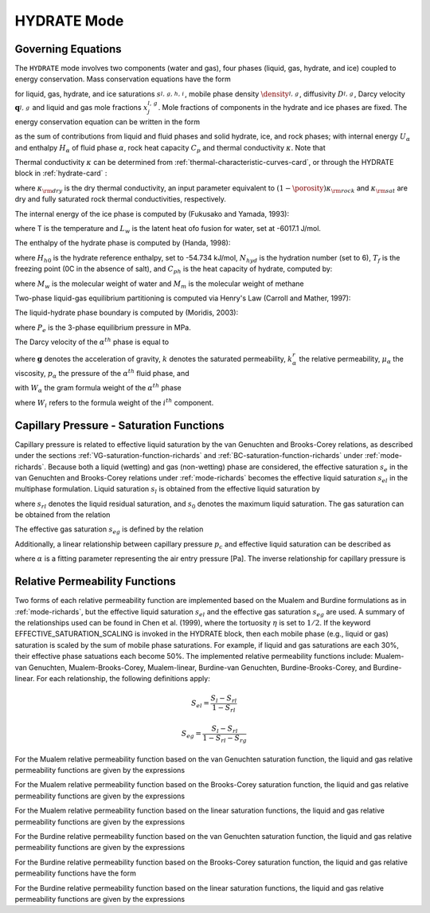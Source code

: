 .. _mode-hydrate:

HYDRATE Mode
------------

Governing Equations
~~~~~~~~~~~~~~~~~~~

The ``HYDRATE`` mode involves two components (water and gas), four phases 
(liquid, gas, hydrate, and ice) coupled to energy conservation. Mass
conservation equations have the form

.. math::
   :label: mass-conservation-hydrate
   
   \frac{{{\partial}}}{{{\partial}}t} \porosity \sum_{{{\alpha}}=l,\,g,\,h,\,i} \Big(s_{\alpha}^{} \density_{\alpha}^{} x_j^{\alpha} \Big) + {\boldsymbol{\nabla}}\cdot\Big({\boldsymbol{q}}_l^{} \density_l^{} x_j^l + {\boldsymbol{q}}_g \density_g^{} x_j^g -\porosity \saturation_l^{} D_l^{} \density_l^{} {\boldsymbol{\nabla}}x_j^l -\porosity \saturation_g^{} D_g^{} \density_g^{} {\boldsymbol{\nabla}}x_j^g \Big) = Q_j^{},

for liquid, gas, hydrate, and ice saturations :math:`s_{l,\,g,\,h,\,i}^{}`, 
mobile phase density :math:`\density_{l,\,g}^{}`, diffusivity :math:`D_{l,\,g}^{}`,
Darcy velocity :math:`{\boldsymbol{q}}_{l,\,g}^{}` and liquid and gas mole 
fractions :math:`x_j^{l,\,g}`. Mole fractions of components in the hydrate and
ice phases are fixed. The energy conservation equation can be written in
the form

.. math::
   :label: energy-conservation-hydrate
   
   \sum_{{{\alpha}}=l,\,g,\,h,\,i}\left\{\frac{{{\partial}}}{{{\partial}}t} \big(\porosity \saturation_{{\alpha}}\density_{{\alpha}}U_{{\alpha}}\big) + {\boldsymbol{\nabla}}\cdot\big({\boldsymbol{q}}_{{\alpha}}\density_{{\alpha}}H_{{\alpha}}\big) \right\} + \frac{{{\partial}}}{{{\partial}}t}\big( (1-\porosity)\density_r C_p T \big) - {\boldsymbol{\nabla}}\cdot (\kappa{\boldsymbol{\nabla}}T) = Q,

as the sum of contributions from liquid and fluid phases and solid hydrate, 
ice, and rock phases; with internal energy :math:`U_{{\alpha}}` and enthalpy
:math:`H_{{\alpha}}` of fluid phase :math:`{{\alpha}}`, rock heat
capacity :math:`C_p` and thermal conductivity :math:`\kappa`. Note that

.. math::
   :label: internal-energy-hydrate
   
   U_{{\alpha}}= H_{{\alpha}}-\frac{P_{{\alpha}}}{\density_{{\alpha}}}.

Thermal conductivity :math:`\kappa` can be determined from :ref:`thermal-characteristic-curves-card`, or through the HYDRATE block in :ref:`hydrate-card` :

.. math::
   :label: cond-hydrate
      
   \kappa = \kappa_{\rm dry} + {\porosity}\sum_{{{\alpha}}=l,\,g,\,h,\,i}s_{{\alpha}}{\kappa}_{\alpha} ,

where :math:`\kappa_{\rm dry}` is the dry thermal conductivity, an input
parameter equivalent to :math:`(1-\porosity)\kappa_{\rm rock}` and :math:`\kappa_{\rm sat}` are dry and
fully saturated rock thermal conductivities, respectively.

The internal energy of the ice phase is computed by (Fukusako and Yamada, 1993):

.. math::
   :label: ice-int-energy-hydrate
      
   U_i = L_w + 185T + 3.445(T^2 - 273.15^2 ) , T >= 90K

.. math::
   :label: ice-int-energy-hydrate-2

   U_i = L_w + 4.475(T^2 - 273.15^2 ), T < 90K,

where T is the temperature and :math:`L_w` is the latent heat ofo fusion for
water, set at -6017.1 J/mol.

The enthalpy of the hydrate phase is computed by (Handa, 1998):

.. math::
   :label: hydrate-enthalpy

   H_h = C_{ph}(T-T_f)+H_{h0}/(N_{hyd}+1)

where :math:`H_{h0}` is the hydrate reference enthalpy, set to -54.734 kJ/mol,
:math:`N_{hyd}` is the hydration number (set to 6), :math:`T_{f}` is the
freezing point (0C in the absence of salt), and :math:`C_{ph}` is the heat
capacity of hydrate, computed by:

.. math::
  :label: hydrate-heat-capacity

  C_{ph} = 1620(M_w N_{hyd} + M_m)/1000

where :math:`M_w` is the molecular weight of water and :math:`M_m` is the 
molecular weight of methane

Two-phase liquid-gas equilibrium partitioning is computed via Henry's Law 
(Carroll and Mather, 1997):

.. math::
   :label: henrys-constant-hydrate

   K_h = 1000e^{5.1345+7837/T - 1.509x10^6/T^2 + 2.06x10^7/T^3}

The liquid-hydrate phase boundary is computed by (Moridis, 2003):

.. math::
   :label: hydrate-phase-boundary

   P_e = e^{0.0334940999T-8.1938174346}, T < T_f

.. math::
   :label: hydrate-phase-boundary-2

   P_e = e^{0.1100383278T-29.1133440975}, T >= T_f

where :math:`P_e` is the 3-phase equilibrium pressure in MPa.


The Darcy velocity of the :math:`\alpha^{th}` phase is equal to

.. math::
   :label: darcy_velocity_hydrate

   \boldsymbol{q}_\alpha = -\frac{k k^{r}_{\alpha}}{\mu_\alpha} \boldsymbol{\nabla} (p_\alpha - \gamma_\alpha \boldsymbol{g} z), \ \ \ (\alpha=l,g),
   
where :math:`\boldsymbol{g}` denotes the acceleration of gravity, :math:`k` denotes the saturated 
permeability, :math:`k^{r}_{\alpha}` the relative permeability, 
:math:`\mu_\alpha` the viscosity, :math:`p_\alpha` the pressure of the 
:math:`\alpha^{th}` fluid phase, and

.. math::
   :label: gamma-hydrate

   \gamma_\alpha^{} = W_\alpha^{} \density_\alpha^{},

with :math:`W_\alpha` the gram formula 
weight of the :math:`\alpha^{th}` phase 

.. math::
   :label: gram-formula-weight-hydrate
   
   W_\alpha = \sum_{i=w,\,a} W_i^{} x_i^\alpha,

where :math:`W_i` refers to the formula weight of the :math:`i^{th}` component.

.. _pc-sat-functions-hydrate:

Capillary Pressure - Saturation Functions
~~~~~~~~~~~~~~~~~~~~~~~~~~~~~~~~~~~~~~~~~

Capillary pressure is related to effective liquid saturation by the van 
Genuchten and Brooks-Corey relations, as described under the sections
:ref:`VG-saturation-function-richards` and 
:ref:`BC-saturation-function-richards` under :ref:`mode-richards`. Because both 
a liquid (wetting) and gas (non-wetting) phase are considered, the effective 
saturation :math:`s_e` in the van Genuchten and Brooks-Corey relations under 
:ref:`mode-richards` becomes the effective liquid saturation
:math:`s_{el}` in the multiphase formulation. Liquid saturation :math:`s_l` is
obtained from the effective liquid saturation by

.. math::
   :label: liq-sat-hydrate
   
   \saturation_{l} = \saturation_{el}s_0 - \saturation_{el}s_{rl} + \saturation_{rl},

where :math:`s_{rl}` denotes the liquid residual saturation, and :math:`s_0`
denotes the maximum liquid saturation. The gas saturation can be obtained from
the relation 

.. math::
   :label: phase-sum-hydrate

   \saturation_l + \saturation_g = 1

The effective gas saturation :math:`s_{eg}` is defined by the relation

.. math::
   :label: \saturation_eg-hydrate

   \saturation_{eg} = 1 - \frac{s_l-s_{rl}}{1-s_{rl}-s_{rg}}
   
Additionally, a linear relationship between capillary pressure :math:`p_c` and 
effective liquid saturation can be described as

.. math::
   :label: linear_pc_sat-hydrate
   
   \saturation_{el} = {{p_c-p_c^{max}}\over{\frac{1}{\alpha}-p_c^{max}}}
   
where :math:`\alpha` is a fitting parameter representing the air entry pressure
[Pa]. The inverse relationship for capillary pressure is

.. math::
   :label: linear_sat_pc-hydrate

   p_c = \left({\frac{1}{\alpha}-p_c^{max}}\right)s_{el} + p_c^{max}
   
.. _relative-permeability-functions-hydrate:
   
Relative Permeability Functions
~~~~~~~~~~~~~~~~~~~~~~~~~~~~~~~

Two forms of each relative permeability function are implemented based on
the Mualem and Burdine formulations as in :ref:`mode-richards`, but the 
effective liquid saturation :math:`s_{el}` and the effective gas saturation
:math:`s_{eg}` are used. A summary of the relationships used can be found in
Chen et al. (1999), where the tortuosity 
:math:`\eta` is set to :math:`1/2`. If the keyword EFFECTIVE_SATURATION_SCALING
is invoked in the HYDRATE block, then each mobile phase (e.g., liquid or gas)
saturation is scaled by the sum of mobile phase saturations. For example, if
liquid and gas saturations are each 30%, their effective phase satuations each
become 50%. The implemented relative permeability functions include: 
Mualem-van Genuchten, Mualem-Brooks-Corey, Mualem-linear,
Burdine-van Genuchten, Burdine-Brooks-Corey, and Burdine-linear. For each 
relationship, the following definitions apply:

.. math::

   S_{el} = \frac{S_{l}-S_{rl}}{1-S_{rl}}
   
   S_{eg} = \frac{S_{l}-S_{rl}}{1-S_{rl}-S_{rg}}

For the Mualem relative permeability function based on the van Genuchten
saturation function, the liquid and gas relative permeability functions are 
given by the expressions

.. math::
   :label: kr_mualem_vg-hydrate
   
   k^{r}_{l} =& \sqrt{s_{el}} \left\{1 - \left[1- \left( \saturation_{el} \right)^{1/m} \right]^m \right\}^2
   
   k^{r}_{g} =& \sqrt{1-s_{eg}} \left\{1 - \left( \saturation_{eg} \right)^{1/m} \right\}^{2m}.

For the Mualem relative permeability function based on the Brooks-Corey
saturation function, the liquid and gas relative permeability functions are 
given by the expressions

.. math::
   :label: kr_mualem_bc-hydrate

   k^{r}_{l} =& \big(s_{el}\big)^{5/2+2/\lambda} 

   k^{r}_{g} =& \sqrt{1-s_{eg}}\left({1-s_{eg}^{1+1/\lambda}}\right)^{2}. 
   
For the Mualem relative permeability function based on the linear saturation
functions, the liquid and gas relative permeability functions are given by the 
expressions

.. math::
   :label: kr_mualem_lin-hydrate
   
   k^{r}_{l} =& \sqrt{s_{el}}\frac{\ln\left({p_c/p_c^{max}}\right)}{\ln\left({\frac{1}{\alpha}/p_c^{max}}\right)}
   
   k^{r}_{g} =& \sqrt{1-s_{eg}}\left({1-\frac{k^{r}_{l}}{\sqrt{s_{eg}}}}\right)
   
For the Burdine relative permeability function based on the van
Genuchten saturation function, the liquid and gas relative permeability 
functions are given by the expressions

.. math::
   :label: kr_burdine_vg-hydrate
   
   k^{r}_{l} =& \saturation_{el}^2 \left\{1 - \left[1- \left( \saturation_{el} \right)^{1/m} \right]^m \right\}
   
   k^{r}_{g} =& (1-s_{eg})^2 \left\{1 - \left( \saturation_{eg} \right)^{1/m} \right\}^{m}.
 
For the Burdine relative permeability function based on the Brooks-Corey
saturation function, the liquid and gas relative permeability functions have the
form

.. math::
   :label: kr_burdine_bc-hydrate

   k^{r}_{l} =& \big(s_{el}\big)^{3+2/\lambda} 

   k^{r}_{g} =& (1-s_{eg})^2\left[{1-(s_{eg})^{1+2/\lambda}}\right].
   
For the Burdine relative permeability function based on the linear saturation
functions, the liquid and gas relative permeability functions are given by the 
expressions

.. math::
   :label: kr_burdine_lin-hydrate
   
   k^{r}_{l} =& \saturation_{el}

   k^{r}_{g} =& 1 - \saturation_{eg}.
   
   
